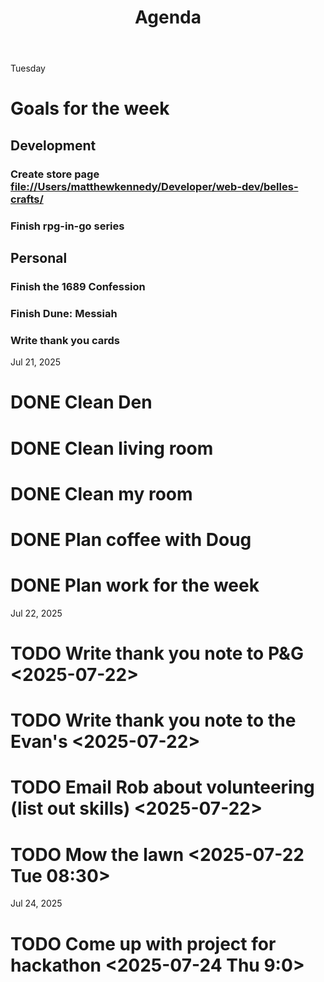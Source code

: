 #+title: Agenda

Tuesday
* Goals for the week
** Development
*** Create store page file://Users/matthewkennedy/Developer/web-dev/belles-crafts/
*** Finish rpg-in-go series
** Personal
*** Finish the 1689 Confession
*** Finish Dune: Messiah
*** Write thank you cards

Jul 21, 2025
* DONE Clean Den
* DONE Clean living room
* DONE Clean my room
* DONE Plan coffee with Doug
* DONE Plan work for the week

Jul 22, 2025
* TODO Write thank you note to P&G <2025-07-22>
* TODO Write thank you note to the Evan's <2025-07-22>
* TODO Email Rob about volunteering (list out skills) <2025-07-22>
* TODO Mow the lawn <2025-07-22 Tue 08:30>

Jul 24, 2025
* TODO Come up with project for hackathon <2025-07-24 Thu 9:0>
